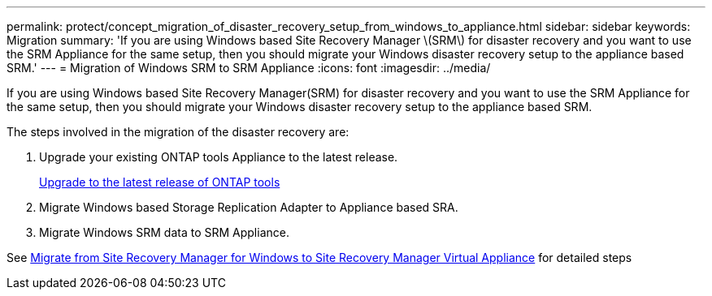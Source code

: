 ---
permalink: protect/concept_migration_of_disaster_recovery_setup_from_windows_to_appliance.html
sidebar: sidebar
keywords: Migration
summary: 'If you are using Windows based Site Recovery Manager \(SRM\) for disaster recovery and you want to use the SRM Appliance for the same setup, then you should migrate your Windows disaster recovery setup to the appliance based SRM.'
---
= Migration of Windows SRM to SRM Appliance
:icons: font
:imagesdir: ../media/

[.lead]
If you are using Windows based Site Recovery Manager(SRM) for disaster recovery and you want to use the SRM Appliance for the same setup, then you should migrate your Windows disaster recovery setup to the appliance based SRM.

The steps involved in the migration of the disaster recovery are:

. Upgrade your existing ONTAP tools Appliance to the latest release.
+
link:../deploy/task_upgrade_to_the_9_8_ontap_tools_for_vmware_vsphere.html[Upgrade to the latest release of ONTAP tools]

. Migrate Windows based Storage Replication Adapter to Appliance based SRA.
. Migrate Windows SRM data to SRM Appliance.

See https://docs.vmware.com/en/Site-Recovery-Manager/8.2/com.vmware.srm.install_config.doc/GUID-F39A84D3-2E3D-4018-97DD-5D7F7E041B43.html[Migrate from Site Recovery Manager for Windows to Site Recovery Manager Virtual Appliance] for detailed steps

